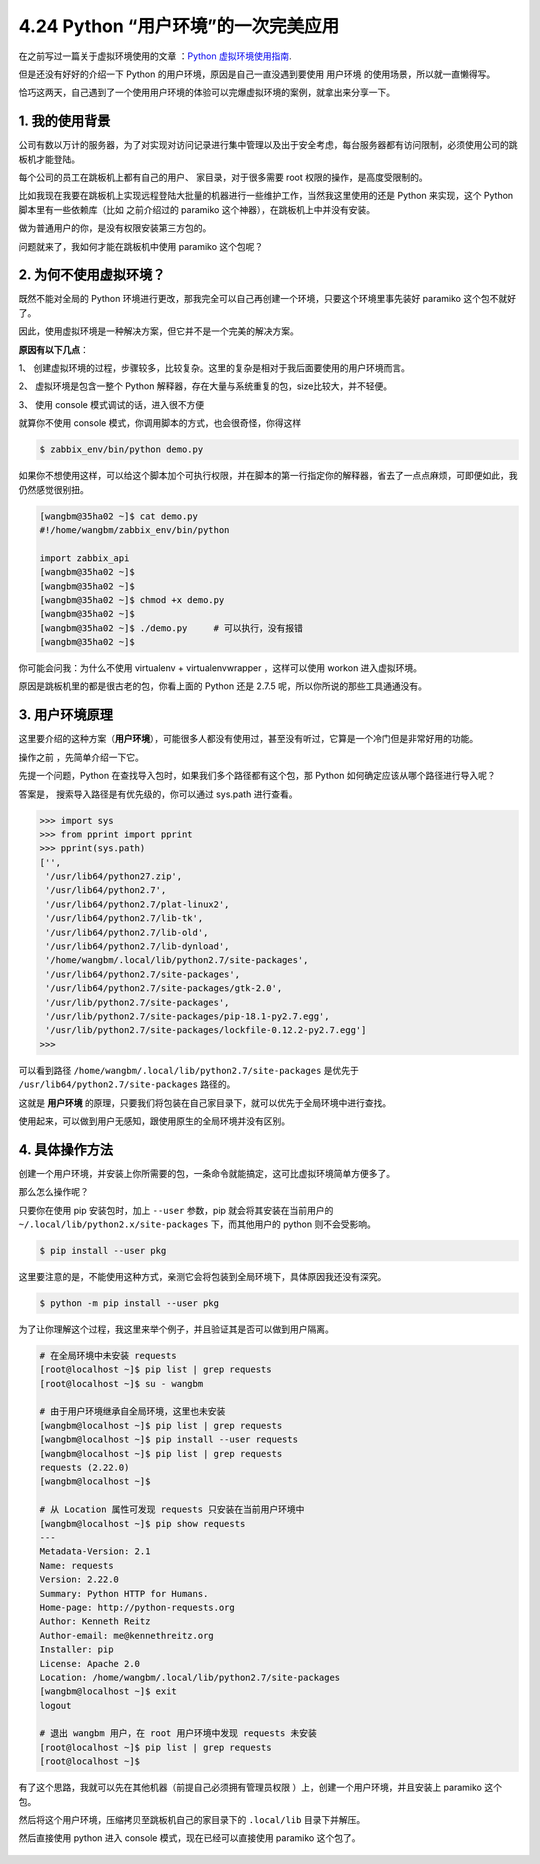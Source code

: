 4.24 Python “用户环境”的一次完美应用
====================================

|image0|

在之前写过一篇关于虚拟环境使用的文章 ：\ `Python
虚拟环境使用指南 <http://mp.weixin.qq.com/s?__biz=MzIzMzMzOTI3Nw==&mid=2247485049&idx=1&sn=c16383d6cc91a7ed8254e344d994f101&chksm=e886669bdff1ef8d82aae3a231ef0651f82d5e97cf1e64aceda00e686119900518c202dc9b1b&scene=21#wechat_redirect>`__.

但是还没有好好的介绍一下 Python 的用户环境，原因是自己一直没遇到要使用
``用户环境`` 的使用场景，所以就一直懒得写。

恰巧这两天，自己遇到了一个使用用户环境的体验可以完爆虚拟环境的案例，就拿出来分享一下。

1. 我的使用背景
---------------

公司有数以万计的服务器，为了对实现对访问记录进行集中管理以及出于安全考虑，每台服务器都有访问限制，必须使用公司的跳板机才能登陆。

每个公司的员工在跳板机上都有自己的用户、 家目录，对于很多需要 root
权限的操作，是高度受限制的。

比如我现在我要在跳板机上实现远程登陆大批量的机器进行一些维护工作，当然我这里使用的还是
Python 来实现，这个 Python 脚本里有一些依赖库（比如 之前介绍过的
paramiko 这个神器），在跳板机上中并没有安装。

|image1|

做为普通用户的你，是没有权限安装第三方包的。

|image2|

问题就来了，我如何才能在跳板机中使用 paramiko 这个包呢？

2. 为何不使用虚拟环境？
-----------------------

既然不能对全局的 Python
环境进行更改，那我完全可以自己再创建一个环境，只要这个环境里事先装好
paramiko 这个包不就好了。

因此，使用虚拟环境是一种解决方案，但它并不是一个完美的解决方案。

**原因有以下几点**\ ：

1、
创建虚拟环境的过程，步骤较多，比较复杂。这里的复杂是相对于我后面要使用的用户环境而言。

2、 虚拟环境是包含一整个 Python
解释器，存在大量与系统重复的包，size比较大，并不轻便。

3、 使用 console 模式调试的话，进入很不方便

|image3|

就算你不使用 console 模式，你调用脚本的方式，也会很奇怪，你得这样

.. code:: python

   $ zabbix_env/bin/python demo.py

如果你不想使用这样，可以给这个脚本加个可执行权限，并在脚本的第一行指定你的解释器，省去了一点点麻烦，可即便如此，我仍然感觉很别扭。

.. code:: shell

   [wangbm@35ha02 ~]$ cat demo.py 
   #!/home/wangbm/zabbix_env/bin/python

   import zabbix_api
   [wangbm@35ha02 ~]$ 
   [wangbm@35ha02 ~]$ 
   [wangbm@35ha02 ~]$ chmod +x demo.py
   [wangbm@35ha02 ~]$ 
   [wangbm@35ha02 ~]$ ./demo.py     # 可以执行，没有报错
   [wangbm@35ha02 ~]$ 

你可能会问我：为什么不使用 virtualenv + virtualenvwrapper ，这样可以使用
workon 进入虚拟环境。

原因是跳板机里的都是很古老的包，你看上面的 Python 还是 2.7.5
呢，所以你所说的那些工具通通没有。

3. 用户环境原理
---------------

这里要介绍的这种方案（\ **用户环境**\ ），可能很多人都没有使用过，甚至没有听过，它算是一个冷门但是非常好用的功能。

操作之前 ，先简单介绍一下它。

先提一个问题，Python 在查找导入包时，如果我们多个路径都有这个包，那
Python 如何确定应该从哪个路径进行导入呢？

答案是， 搜索导入路径是有优先级的，你可以通过 sys.path 进行查看。

.. code:: python

   >>> import sys
   >>> from pprint import pprint
   >>> pprint(sys.path)
   ['',
    '/usr/lib64/python27.zip',
    '/usr/lib64/python2.7',
    '/usr/lib64/python2.7/plat-linux2',
    '/usr/lib64/python2.7/lib-tk',
    '/usr/lib64/python2.7/lib-old',
    '/usr/lib64/python2.7/lib-dynload',
    '/home/wangbm/.local/lib/python2.7/site-packages',
    '/usr/lib64/python2.7/site-packages',
    '/usr/lib64/python2.7/site-packages/gtk-2.0',
    '/usr/lib/python2.7/site-packages',
    '/usr/lib/python2.7/site-packages/pip-18.1-py2.7.egg',
    '/usr/lib/python2.7/site-packages/lockfile-0.12.2-py2.7.egg']
   >>>

可以看到路径 ``/home/wangbm/.local/lib/python2.7/site-packages``
是优先于 ``/usr/lib64/python2.7/site-packages`` 路径的。

这就是 **用户环境**
的原理，只要我们将包装在自己家目录下，就可以优先于全局环境中进行查找。

使用起来，可以做到用户无感知，跟使用原生的全局环境并没有区别。

4. 具体操作方法
---------------

创建一个用户环境，并安装上你所需要的包，一条命令就能搞定，这可比虚拟环境简单方便多了。

那么怎么操作呢？

只要你在使用 pip 安装包时，加上 ``--user`` 参数，pip
就会将其安装在当前用户的 ``~/.local/lib/python2.x/site-packages``
下，而其他用户的 python 则不会受影响。

.. code:: shell

   $ pip install --user pkg

这里要注意的是，不能使用这种方式，亲测它会将包装到全局环境下，具体原因我还没有深究。

.. code:: shell

   $ python -m pip install --user pkg

为了让你理解这个过程，我这里来举个例子，并且验证其是否可以做到用户隔离。

.. code:: shell

   # 在全局环境中未安装 requests
   [root@localhost ~]$ pip list | grep requests
   [root@localhost ~]$ su - wangbm

   # 由于用户环境继承自全局环境，这里也未安装
   [wangbm@localhost ~]$ pip list | grep requests
   [wangbm@localhost ~]$ pip install --user requests
   [wangbm@localhost ~]$ pip list | grep requests
   requests (2.22.0)
   [wangbm@localhost ~]$

   # 从 Location 属性可发现 requests 只安装在当前用户环境中
   [wangbm@localhost ~]$ pip show requests
   ---
   Metadata-Version: 2.1
   Name: requests
   Version: 2.22.0
   Summary: Python HTTP for Humans.
   Home-page: http://python-requests.org
   Author: Kenneth Reitz
   Author-email: me@kennethreitz.org
   Installer: pip
   License: Apache 2.0
   Location: /home/wangbm/.local/lib/python2.7/site-packages
   [wangbm@localhost ~]$ exit
   logout

   # 退出 wangbm 用户，在 root 用户环境中发现 requests 未安装
   [root@localhost ~]$ pip list | grep requests
   [root@localhost ~]$

有了这个思路，我就可以先在其他机器（前提自己必须拥有管理员权限
）上，创建一个用户环境，并且安装上 paramiko 这个包。

然后将这个用户环境，压缩拷贝至跳板机自己的家目录下的 ``.local/lib``
目录下并解压。

然后直接使用 python 进入 console 模式，现在已经可以直接使用 paramiko
这个包了。

|image4|

.. figure:: http://image.iswbm.com/20200607174235.png
   :alt:



.. |image0| image:: http://image.iswbm.com/20200602135014.png
.. |image1| image:: http://image.iswbm.com/20200427180207.png
.. |image2| image:: http://image.iswbm.com/20200427180042.png
.. |image3| image:: http://image.iswbm.com/20200427182334.png
.. |image4| image:: http://image.iswbm.com/20200427185854.png

